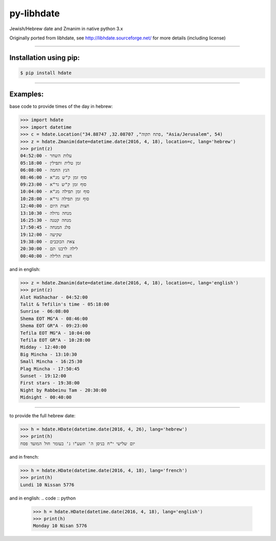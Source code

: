 ***********
py-libhdate
***********

Jewish/Hebrew date and Zmanim in native python 3.x

Originally ported from libhdate, see http://libhdate.sourceforge.net/ for more details (including license)

===========

Installation using pip:
#######################

.. code :: shell

    $ pip install hdate

===========

Examples:
#########

base code to provide times of the day in hebrew:

.. code :: python

    >>> import hdate
    >>> import datetime
    >>> c = hdate.Location("פתח תקוה", 32.08707, 34.88747, "Asia/Jerusalem", 54)
    >>> z = hdate.Zmanim(date=datetime.date(2016, 4, 18), location=c, lang='hebrew')
    >>> print(z)
    עלות השחר - 04:52:00
    זמן טלית ותפילין - 05:18:00
    הנץ החמה - 06:08:00
    סוף זמן ק"ש מג"א - 08:46:00
    סוף זמן ק"ש גר"א - 09:23:00
    סוף זמן תפילה מג"א - 10:04:00
    סוף זמן תפילה גר"א - 10:28:00
    חצות היום - 12:40:00
    מנחה גדולה - 13:10:30
    מנחה קטנה - 16:25:30
    פלג המנחה - 17:50:45
    שקיעה - 19:12:00
    צאת הכוכבים - 19:38:00
    20:30:00 - לילה לרבנו תם
    חצות הלילה - 00:40:00

and in english:

.. code :: python

    >>> z = hdate.Zmanim(date=datetime.date(2016, 4, 18), location=c, lang='english')
    >>> print(z)
    Alot HaShachar - 04:52:00
    Talit & Tefilin's time - 05:18:00
    Sunrise - 06:08:00
    Shema EOT MG"A - 08:46:00
    Shema EOT GR"A - 09:23:00
    Tefila EOT MG"A - 10:04:00
    Tefila EOT GR"A - 10:28:00
    Midday - 12:40:00
    Big Mincha - 13:10:30
    Small Mincha - 16:25:30
    Plag Mincha - 17:50:45
    Sunset - 19:12:00
    First stars - 19:38:00
    Night by Rabbeinu Tam - 20:30:00
    Midnight - 00:40:00

===========

to provide the full hebrew date:

.. code :: python

    >>> h = hdate.HDate(datetime.date(2016, 4, 26), lang='hebrew')
    >>> print(h)
    יום שלישי י"ח בניסן ה' תשע"ו ג' בעומר חול המועד פסח

and in french:

.. code :: python

    >>> h = hdate.HDate(datetime.date(2016, 4, 18), lang='french')
    >>> print(h)
    Lundi 10 Nissan 5776

and in english:
.. code :: python

    >>> h = hdate.HDate(datetime.date(2016, 4, 18), lang='english')
    >>> print(h)
    Monday 10 Nisan 5776
